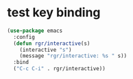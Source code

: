 * test key binding
  #+begin_src emacs-lisp
    (use-package emacs
      :config
      (defun rgr/interactive(s)
        (interactive "s")
        (message "rgr/interactive: %s " s))
      :bind
      ("C-c C-i" . rgr/interactive))
  #+end_src
